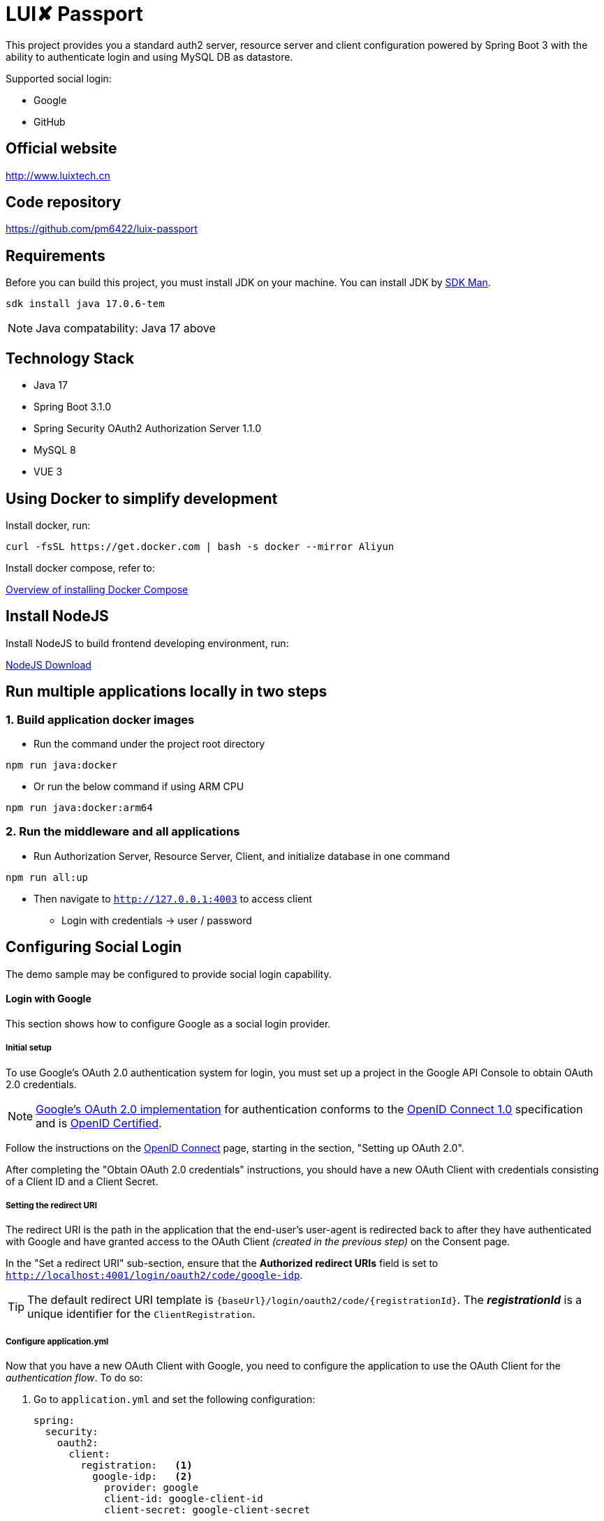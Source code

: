 = LUI️✘ Passport

This project provides you a standard auth2 server, resource server and client configuration powered by Spring Boot 3 with the ability to authenticate login and using MySQL DB as datastore.

Supported social login:

- Google
- GitHub


[[website]]
== Official website
http://www.luixtech.cn

[[repository]]
== Code repository
https://github.com/pm6422/luix-passport

[[requirements]]
== Requirements
Before you can build this project, you must install JDK on your machine. You can install JDK by https://sdkman.io/install[SDK Man].
```bash
sdk install java 17.0.6-tem
```
NOTE: Java compatability: Java 17 above

[[technology-stack]]
== Technology Stack
- Java 17
- Spring Boot 3.1.0
- Spring Security OAuth2 Authorization Server 1.1.0
- MySQL 8
- VUE 3

[[UsingDocker]]
== Using Docker to simplify development
Install docker, run:
```
curl -fsSL https://get.docker.com | bash -s docker --mirror Aliyun
```

Install docker compose, refer to:

https://docs.docker.com/compose/install[Overview of installing Docker Compose]

[[nodejs]]
== Install NodeJS
Install NodeJS to build frontend developing environment, run:

https://nodejs.org/en/download[NodeJS Download]

[[run-demo-sample]]
== Run multiple applications locally in two steps
=== 1. Build application docker images
* Run the command under the project root directory
```bash
npm run java:docker
```
* Or run the below command if using ARM CPU
```bash
npm run java:docker:arm64
```

=== 2. Run the middleware and all applications
* Run Authorization Server, Resource Server, Client, and initialize database in one command
```bash
npm run all:up
```

* Then navigate to `http://127.0.0.1:4003` to access client
** Login with credentials -> user / password

[[configuring-social-login]]
== Configuring Social Login

The demo sample may be configured to provide social login capability.

[[google-login]]
==== Login with Google

This section shows how to configure Google as a social login provider.

[[google-initial-setup]]
===== Initial setup

To use Google's OAuth 2.0 authentication system for login, you must set up a project in the Google API Console to obtain OAuth 2.0 credentials.

NOTE: https://developers.google.com/identity/protocols/OpenIDConnect[Google's OAuth 2.0 implementation] for authentication conforms to the
https://openid.net/connect/[OpenID Connect 1.0] specification and is https://openid.net/certification/[OpenID Certified].

Follow the instructions on the https://developers.google.com/identity/protocols/OpenIDConnect[OpenID Connect] page, starting in the section, "Setting up OAuth 2.0".

After completing the "Obtain OAuth 2.0 credentials" instructions, you should have a new OAuth Client with credentials consisting of a Client ID and a Client Secret.

[[google-redirect-uri]]
===== Setting the redirect URI

The redirect URI is the path in the application that the end-user's user-agent is redirected back to after they have authenticated with Google
and have granted access to the OAuth Client _(created in the previous step)_ on the Consent page.

In the "Set a redirect URI" sub-section, ensure that the *Authorized redirect URIs* field is set to `http://localhost:4001/login/oauth2/code/google-idp`.

TIP: The default redirect URI template is `{baseUrl}/login/oauth2/code/{registrationId}`.
The *_registrationId_* is a unique identifier for the `ClientRegistration`.

[[google-application-config]]
===== Configure application.yml

Now that you have a new OAuth Client with Google, you need to configure the application to use the OAuth Client for the _authentication flow_. To do so:

. Go to `application.yml` and set the following configuration:
+
[source,yaml]
----
spring:
  security:
    oauth2:
      client:
        registration:	<1>
          google-idp:	<2>
            provider: google
            client-id: google-client-id
            client-secret: google-client-secret
----
+
.OAuth Client properties
====
<1> `spring.security.oauth2.client.registration` is the base property prefix for OAuth Client properties.
<2> Following the base property prefix is the ID for the `ClientRegistration`, such as google-idp.
====

. Replace the values in the `client-id` and `client-secret` property with the OAuth 2.0 credentials you created earlier.
Alternatively, you can set the following environment variables in the Spring Boot application:
* `GOOGLE_CLIENT_ID`
* `GOOGLE_CLIENT_SECRET`

[[github-login]]
==== Login with GitHub

This section shows how to configure GitHub as a social login provider.

[[github-register-application]]
===== Register OAuth application

To use GitHub's OAuth 2.0 authentication system for login, you must https://github.com/settings/applications/new[Register a new OAuth application].

When registering the OAuth application, ensure the *Authorization callback URL* is set to `http://localhost:4001/login/oauth2/code/github-idp`.

The Authorization callback URL (redirect URI) is the path in the application that the end-user's user-agent is redirected back to after they have authenticated with GitHub
and have granted access to the OAuth application on the _Authorize application_ page.

TIP: The default redirect URI template is `{baseUrl}/login/oauth2/code/{registrationId}`.
The *_registrationId_* is a unique identifier for the `ClientRegistration`.

[[github-application-config]]
===== Configure application.yml

Now that you have a new OAuth application with GitHub, you need to configure the application to use the OAuth application for the _authentication flow_. To do so:

. Go to `application.yml` and set the following configuration:
+
[source,yaml]
----
spring:
  security:
    oauth2:
      client:
        registration:	<1>
          github-idp:	<2>
            provider: github
            client-id: github-client-id
            client-secret: github-client-secret
----
+
.OAuth Client properties
====
<1> `spring.security.oauth2.client.registration` is the base property prefix for OAuth Client properties.
<2> Following the base property prefix is the ID for the `ClientRegistration`, such as github-idp.
====

. Replace the values in the `client-id` and `client-secret` property with the OAuth 2.0 credentials you created earlier.
Alternatively, you can set the following environment variables in the Spring Boot application:
* `GITHUB_CLIENT_ID`
* `GITHUB_CLIENT_SECRET`

[[Knowledge]]
== Knowledge
=== Authentication Methods
1. Cookie-based Authentication:
- Involves creating a session ID for each user after they have successfully authenticated with their username and password. The session ID is then stored on the server and sent to the client as a cookie. Suitable for web-based authentication but not for mobile-based authentication. The server uses the session ID to track the user's entire session. The session ID is stored in a cookie on the client-side and sent to the server with each request. Cookies can be shared across subdomains by modifying the cookie's domain to the parent domain.
- Cookies can be vulnerable to attacks, so it's important to set SameSite, HttpOnly, and Secure attributes to prevent unauthorized access.

2. Token-based Authentication:
- Involves issuing a token to a user after they have authenticated with their username and password. The token is then sent to the client and included in subsequent requests as an HTTP header. The server validates the token to identify the user. Token-based authentication is advantageous because it eliminates the need for server-side session data storage, which can improve scalability.
- However, token-based authentication has some security risks, such as the potential for token theft.

3. JWT Authentication:
- A type of token-based authentication that uses JSON Web Tokens (JWTs) as the access token. JWTs are a secure and self-contained way of transmitting information between parties in a compact format. JWTs are widely used for stateless authentication and authorization, and they offer several advantages, such as scalability, flexibility, and standardization.
- However, JWT authentication has some security risks, such as the potential for token theft.

4. Open Authorization (OAuth) Authentication:
- An open standard for authorization that allows users to grant third-party applications access to their resources without sharing their credentials. OAuth works by issuing access tokens to third-party applications, which are then used to access the user's resources. OAuth is widely used for social login and is advantageous because it allows users to share their resources with third-party applications without exposing their credentials.
- However, OAuth also has some security risks, such as the potential for token theft and the need to properly secure the authentication process.

5. Security Access Markup Language (SAML) Authentication:
- An open standard that encodes text into machine language and enables the exchange of identification information. It has become one of the core standards for SSO and is used to help application providers ensure their authentication requests are appropriate. SAML 2.0 is specifically optimized for use in web applications, which enables information to be transmitted through a web browser.

6. OpenID Connect (OIDC) Authentication:
- Sits on top of OAuth 2.0 to add information about the user and enable the SSO process. It allows one login session to be used across multiple applications. For example, it enables a user to log in to a service using their Facebook or Google account rather than entering user credentials.

=== Single Sign-on (SSO)
- A method that allows users to use a single set of login credentials to access multiple applications or services. With SSO, the user only needs to authenticate once, and the authentication is then propagated to all other services that are part of the SSO network. SSO is advantageous because it reduces the number of passwords that users need to remember and simplifies the authentication process.
- However, SSO also has some security risks, such as the potential for a single point of failure and the need to properly secure the authentication process.

=== Types of SSO
- OAuth Authentication
- SAML
- OIDC

[[references]]
== References
https://docs.spring.io/spring-security/reference/index.html[OSpring Security Reference]

https://oauth.net/code/java/[OAuth Libraries for Java]

https://zhuanlan.zhihu.com/p/441831786[spring boot 2.x 中使用oauth2趟坑记录]

https://idontwannarock.github.io/spring-security-reference/docs/1_gett_star/[Spring Security 之不要太相信這個中文手冊]

[[thanks]]
== Thanks
Thanks for the license provided by JetBrains

image::https://images.gitee.com/uploads/images/2020/0406/220236_f5275c90_5531506.png[]
